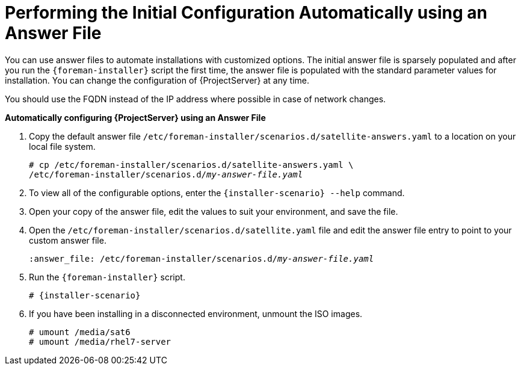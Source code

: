 [[performing_initial_configuration_sat_server_answerfile]]
= Performing the Initial Configuration Automatically using an Answer File

You can use answer files to automate installations with customized options. The initial answer file is sparsely populated and after you run the `{foreman-installer}` script the first time, the answer file is populated with the standard parameter values for installation. You can change the configuration of {ProjectServer} at any time.

You should use the FQDN instead of the IP address where possible in case of network changes.

*Automatically configuring {ProjectServer} using an Answer File*

. Copy the default answer file `/etc/foreman-installer/scenarios.d/satellite-answers.yaml` to a location on your local file system.
+
[options="nowrap", subs="+quotes"]
----
# cp /etc/foreman-installer/scenarios.d/satellite-answers.yaml \
/etc/foreman-installer/scenarios.d/__my-answer-file.yaml__
----

. To view all of the configurable options, enter the `{installer-scenario} --help` command.

. Open your copy of the answer file, edit the values to suit your environment, and save the file.

. Open the `/etc/foreman-installer/scenarios.d/satellite.yaml` file and edit the answer file entry to point to your custom answer file.
+
[options="nowrap", subs="+quotes"]
----
:answer_file: /etc/foreman-installer/scenarios.d/__my-answer-file.yaml__
----

. Run the `{foreman-installer}` script.
+
[options="nowrap", subs="+quotes,attributes"]
----
# {installer-scenario}
----

. If you have been installing in a disconnected environment, unmount the ISO images.
+
[options="nowrap"]
----
# umount /media/sat6
# umount /media/rhel7-server
----

